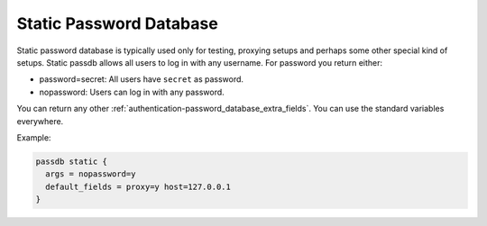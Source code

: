 .. _authentication-static_password_database:

========================
Static Password Database
========================

Static password database is typically used only for testing, proxying setups
and perhaps some other special kind of setups. Static passdb allows all users
to log in with any username. For password you return either:

* password=secret: All users have ``secret`` as password.
* nopassword: Users can log in with any password.

You can return any other :ref:`authentication-password_database_extra_fields`. You can use the
standard variables everywhere.

Example:

.. code-block:: none

  passdb static {
    args = nopassword=y
    default_fields = proxy=y host=127.0.0.1
  }

